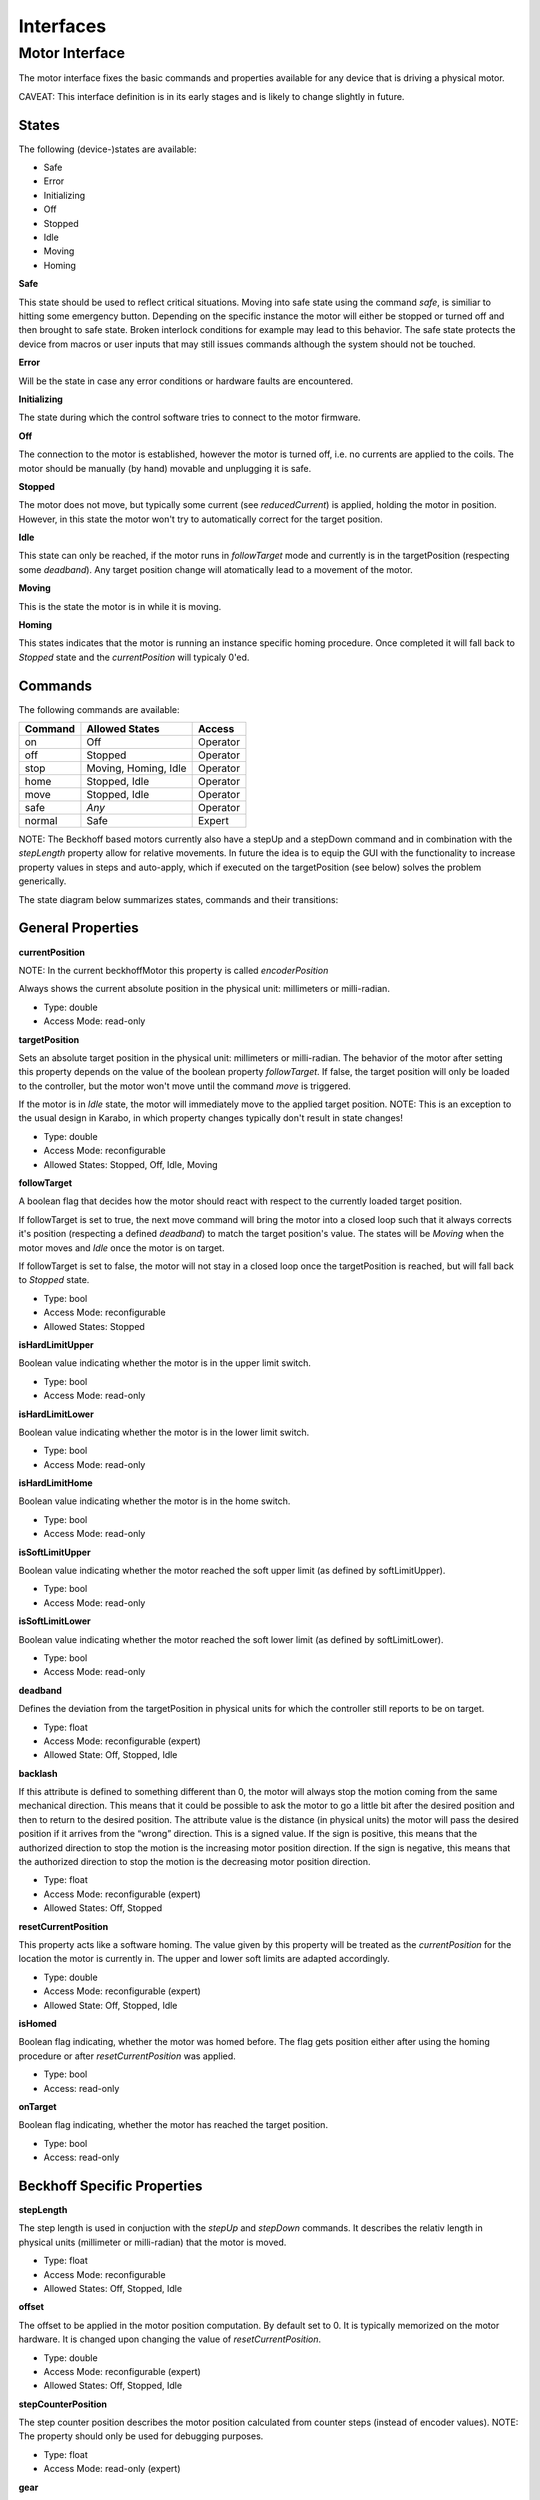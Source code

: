 ***********
Interfaces
***********

Motor Interface
===============

The motor interface fixes the basic commands and properties available for any device that is driving a physical motor.

CAVEAT: This interface definition is in its early stages and is likely to change slightly in future.


States
------

The following (device-)states are available:

* Safe
* Error
* Initializing
* Off
* Stopped
* Idle
* Moving
* Homing

**Safe**

This state should be used to reflect critical situations. Moving into
safe state using the command *safe*, is similiar to hitting some
emergency button. Depending on the specific instance the motor will
either be stopped or turned off and then brought to safe state. Broken
interlock conditions for example may lead to this behavior. The safe
state protects the device from macros or user inputs that may still
issues commands although the system should not be touched.

**Error**

Will be the state in case any error conditions or hardware faults are
encountered.

**Initializing**

The state during which the control software tries to connect to the
motor firmware.

**Off**

The connection to the motor is established, however the motor is
turned off, i.e. no currents are applied to the coils. The motor
should be manually (by hand) movable and unplugging it is safe.

**Stopped**

The motor does not move, but typically some current (see *reducedCurrent*) is applied, holding the motor in position. However, in this state the motor won't try to automatically correct for the target position.

**Idle**

This state can only be reached, if the motor runs in *followTarget* mode and currently is in the targetPosition (respecting some *deadband*). Any target position change will atomatically lead to a movement of the motor.

**Moving**

This is the state the motor is in while it is moving.

**Homing**

This states indicates that the motor is running an instance specific homing procedure. Once completed it will fall back to *Stopped* state and the *currentPosition* will typicaly 0'ed.   


Commands
--------

The following commands are available:

+------------+----------------------+-----------+
| Command    | Allowed States       | Access    |
+============+======================+===========+
| on         | Off                  | Operator  |
+------------+----------------------+-----------+
| off        | Stopped              | Operator  |
+------------+----------------------+-----------+
| stop       | Moving, Homing, Idle | Operator  |
+------------+----------------------+-----------+
| home       | Stopped, Idle        | Operator  |
+------------+----------------------+-----------+
| move       | Stopped, Idle        | Operator  |
+------------+----------------------+-----------+
| safe       | *Any*                | Operator  |
+------------+----------------------+-----------+
| normal     | Safe                 | Expert    |
+------------+----------------------+-----------+


NOTE: The Beckhoff based motors currently also have a stepUp and a stepDown
command and in combination with the *stepLength* property allow for
relative movements. In future the idea is to equip the GUI with the functionality to
increase property values in steps and auto-apply, which if executed on
the targetPosition (see below) solves the problem generically.


The state diagram below summarizes states, commands and their transitions:

.. image:: images/motor_fsm.png

General Properties
------------------

**currentPosition**

NOTE: In the current beckhoffMotor this property is called *encoderPosition*

Always shows the current absolute position in the physical unit: millimeters or milli-radian.

* Type: double
* Access Mode: read-only	      

**targetPosition**

Sets an absolute target position in the physical unit: millimeters or
milli-radian. The behavior of the motor after setting this property
depends on the value of the boolean property *followTarget*. If false,
the target position will only be loaded to the controller, but the
motor won't move until the command *move* is triggered. 

If the motor is in *Idle* state, the motor will immediately move to the applied
target position. NOTE: This is an exception to the usual design in Karabo, in which property changes typically don't result in state changes!

* Type: double
* Access Mode: reconfigurable
* Allowed States: Stopped, Off, Idle, Moving

**followTarget**

A boolean flag that decides how the motor should react with respect to
the currently loaded target position.
 
If followTarget is set to true, the next move command will bring the
motor into a closed loop such that it always corrects it's position
(respecting a defined *deadband*) to match the target position's
value. The states will be *Moving* when the motor moves and *Idle*
once the motor is on target. 

If followTarget is set to false, the motor will not stay in a closed
loop once the targetPosition is reached, but will fall back to
*Stopped* state.

* Type: bool
* Access Mode: reconfigurable
* Allowed States: Stopped

**isHardLimitUpper**

Boolean value indicating whether the motor is in the upper limit switch.

* Type: bool
* Access Mode: read-only

**isHardLimitLower**

Boolean value indicating whether the motor is in the lower limit switch.

* Type: bool
* Access Mode: read-only

**isHardLimitHome**

Boolean value indicating whether the motor is in the home switch.

* Type: bool
* Access Mode: read-only

**isSoftLimitUpper**

Boolean value indicating whether the motor reached the soft upper limit (as defined by softLimitUpper).

* Type: bool
* Access Mode: read-only


**isSoftLimitLower**

Boolean value indicating whether the motor reached the soft lower limit (as defined by softLimitLower).

* Type: bool
* Access Mode: read-only

**deadband**

Defines the deviation from the targetPosition in physical units for which the controller still reports to be on target.

* Type: float
* Access Mode: reconfigurable (expert)
* Allowed State: Off, Stopped, Idle

**backlash**

If this attribute is defined to something different than 0, the motor
will always stop the motion coming from the same mechanical
direction. This means that it could be possible to ask the motor to go
a little bit after the desired position and then to return to the
desired position. The attribute value is the distance (in physical units)
the motor will pass the desired position if it arrives from the “wrong”
direction. This is a signed value. If the sign is positive, this means
that the authorized direction to stop the motion is the increasing
motor position direction. If the sign is negative, this means that the
authorized direction to stop the motion is the decreasing motor
position direction.

* Type: float
* Access Mode: reconfigurable (expert)
* Allowed States: Off, Stopped

**resetCurrentPosition**

This property acts like a software homing. The value given by this property will be treated as the *currentPosition* for the location the motor is currently in.
The upper and lower soft limits are adapted accordingly.

* Type: double
* Access Mode: reconfigurable (expert)
* Allowed State: Off, Stopped, Idle

**isHomed**

Boolean flag indicating, whether the motor was homed before. The flag gets position either after using the homing procedure or after *resetCurrentPosition* was applied.

* Type: bool
* Access: read-only

**onTarget**

Boolean flag indicating, whether the motor has reached the target position.

* Type: bool
* Access: read-only


Beckhoff Specific Properties
----------------------------

**stepLength**

The step length is used in conjuction with the *stepUp* and *stepDown* commands. It describes the relativ length in physical units (millimeter or milli-radian) that the motor is moved.

* Type: float
* Access Mode: reconfigurable
* Allowed States: Off, Stopped, Idle

**offset**

The offset to be applied in the motor position computation. By default
set to 0. It is typically memorized on the motor hardware. It is changed upon changing the value of *resetCurrentPosition*.

* Type: double
* Access Mode: reconfigurable (expert)
* Allowed States: Off, Stopped, Idle

**stepCounterPosition**

The step counter position describes the motor position calculated from counter steps (instead of encoder values).
NOTE: The property should only be used for debugging purposes.

* Type: float
* Access Mode: read-only (expert)

**gear**

NOTE: This property should in future be renamed to stepsPerUnit.

The gear defines how many (micro-)steps are finally done to move the motor by one physical unit (millimeter, milli-radian or degree). 64 micro-steps are done per step and something like ~200 steps (depends on motor) will result in a full rotation.

* Type: float
* Access: reconfigurable (expert)
* Allowed States: Off, Stopped 

**encodeStep**

This property describes the factor by which each encoder step should be scaled to correctly map to the physical unit. If no encoder is present the value will represent the length of a microstep (i.e. 1 / gear).

* Type: float
* Access: reconfigurable (expert) 
* Allowed States: Off, Stopped

**epsilon**

The epsilon determines the difference in change (in physical units) until a new physical value is posted from the hardware, i.e. updates the value of *currentPosition*.

NOTE: In the current implementation, care must be taken with very small values of epsilon, as this results in sending very many messages.

* Type: float
* Access Mode: reconfigurable (expert)

**vMax**

Maximum velocitiy. In position mode, the motor will drive with this velocity. 

* Type: integer
* Access Mode: reconfigurable (expert)
* Allowed States: Off, Stopped

**aMax**

Maximum acceleration.

* Type: integer
* Access Mode: reconfigurable (expert)
* Allowed States: Off, Stopped

**iMax**

Maximum current.

* Type: integer
* Access Mode: reconfigurable (expert)
* Allowed States: Off, Stopped


